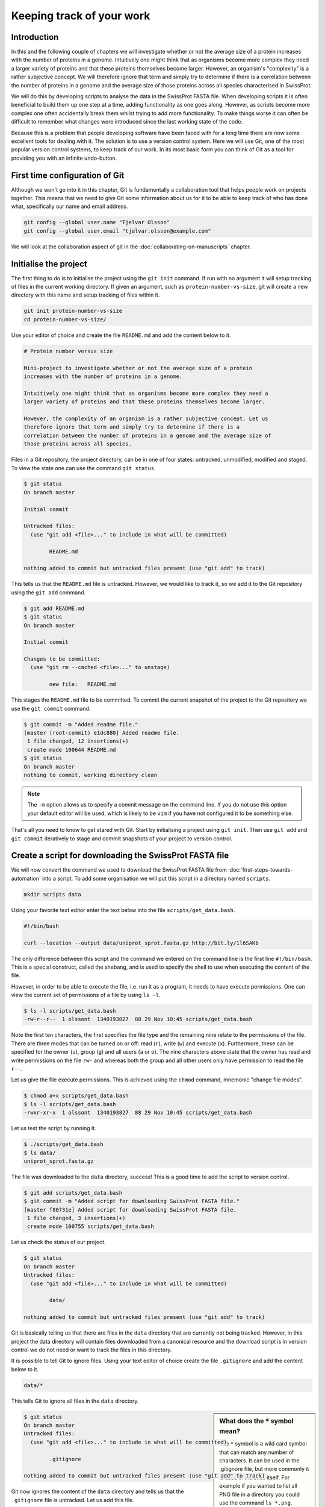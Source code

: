 Keeping track of your work
==========================

Introduction
------------

In this and the following couple of chapters we will investigate whether or not
the average size of a protein increases with the number of proteins in a
genome. Intuitively one might think that as organisms become more complex they
need a larger variety of proteins and that these proteins themselves become
larger. However, an organism's "complexity" is a rather subjective concept. We
will therefore ignore that term and simply try to determine if there is a
correlation between the number of proteins in a genome and the average size of
those proteins across all species characterised in SwissProt.

We will do this by developing scripts to analyse the data in the SwissProt
FASTA file. When developing scripts it is often beneficial to build them up one
step at a time, adding functionality as one goes along. However, as scripts
become more complex one often accidentally break them whilst trying to add
more functionality. To make things worse it can often be difficult to remember
what changes were introduced since the last working state of the code.

Because this is a problem that people developing software have been faced with
for a long time there are now some excellent tools for dealing with it. The
solution is to use a version control system. Here we will use Git, one of the
most popular version control systems, to keep track of our work. In its most
basic form you can think of Git as a tool for providing you with an infinite
undo-button.


First time configuration of Git
-------------------------------

Although we won't go into it in this chapter, Git is fundamentally a collaboration
tool that helps people work on projects together. This means that we need to give
Git some information about us for it to be able to keep track of who has done what,
specifically our name and email address.

.. code-block:: none

    git config --global user.name "Tjelvar Olsson"
    git config --global user.email "tjelvar.olsson@example.com"

We will look at the collaboration aspect of git in the
:doc:`collaborating-on-manuscripts` chapter.


Initialise the project
----------------------

The first thing to do is to initialise the project using the ``git init`` command.
If run with no argument it will setup tracking of files in the current working
directory. If given an argument, such as ``protein-number-vs-size``, git will
create a new directory with this name and setup tracking of files within it.

.. code-block:: none

    git init protein-number-vs-size
    cd protein-number-vs-size/

Use your editor of choice and create the file ``README.md`` and add the content
below to it.

.. code-block:: none

    # Protein number versus size

    Mini-project to investigate whether or not the average size of a protein
    increases with the number of proteins in a genome.

    Intuitively one might think that as organisms become more complex they need a
    larger variety of proteins and that these proteins themselves become larger.

    However, the complexity of an organism is a rather subjective concept. Let us
    therefore ignore that term and simply try to determine if there is a
    correlation between the number of proteins in a genome and the average size of
    those proteins across all species.


Files in a Git repository, the project directory, can be in one of four states:
untracked, unmodified, modified and staged. To view the state one can use the
command ``git status``.

.. code-block:: none

    $ git status
    On branch master

    Initial commit

    Untracked files:
      (use "git add <file>..." to include in what will be committed)

            README.md

    nothing added to commit but untracked files present (use "git add" to track)

This tells us that the ``README.md`` file is untracked. However, we would like to
track it, so we add it to the Git repository using the ``git add`` command.

.. code-block:: none

    $ git add README.md
    $ git status
    On branch master

    Initial commit

    Changes to be committed:
      (use "git rm --cached <file>..." to unstage)

            new file:   README.md

This stages the ``README.md`` file to be committed. To commit the current
snapshot of the project to the Git repository we use the ``git commit``
command.

.. code-block:: none

    $ git commit -m "Added readme file."
    [master (root-commit) e1dc880] Added readme file.
     1 file changed, 12 insertions(+)
     create mode 100644 README.md
    $ git status
    On branch master
    nothing to commit, working directory clean

.. note:: The ``-m`` option allows us to specify a commit message on
          the command line. If you do not use this option your default editor
          will be used, which is likely to be ``vim`` if you have not
          configured it to be something else.

That's all you need to know to get stared with Git. Start by initialising a
project using ``git init``. Then use ``git add`` and ``git commit`` iteratively
to stage and commit snapshots of your project to version control.


Create a script for downloading the SwissProt FASTA file
--------------------------------------------------------

We will now convert the command we used to download the SwissProt FASTA file
from :doc:`first-steps-towards-automation` into a script. To add some
organisation we will put this script in a directory named ``scripts``.

.. code-block:: none

    mkdir scripts data

Using your favorite text editor enter the text below into the file
``scripts/get_data.bash``.

.. code-block:: none

    #!/bin/bash

    curl --location --output data/uniprot_sprot.fasta.gz http://bit.ly/1l6SAKb

The only difference between this script and the command we entered on the command
line is the first line ``#!/bin/bash``. This is a special construct, called the
shebang, and is used to specify the shell to use when executing the content of the
file.

However, in order to be able to execute the file, i.e. run it as a program, it
needs to have execute permissions. One can view the current set of permissions
of a file by using ``ls -l``.

.. code-block:: none

    $ ls -l scripts/get_data.bash
    -rw-r--r--  1 olssont  1340193827  88 29 Nov 10:45 scripts/get_data.bash

Note the first ten characters, the first specifies the file type and the
remaining nine relate to the permissions of the file.  There are three modes
that can  be turned on or off: read (``r``), write (``w``) and execute (``x``).
Furthermore, these can be specified for the owner (``u``), group (``g``) and
all users (``a`` or ``o``). The nine characters above state that the owner has
read and write permissions on the file ``rw-`` and whereas both the group and
all other users only have permission to read the file ``r--``.

Let us give the file execute permissions. This is achieved using the ``chmod``
command, mnemonic "change file modes".

.. code-block:: none

    $ chmod a+x scripts/get_data.bash
    $ ls -l scripts/get_data.bash
    -rwxr-xr-x  1 olssont  1340193827  88 29 Nov 10:45 scripts/get_data.bash

Let us test the script by running it.

.. code-block:: none

    $ ./scripts/get_data.bash
    $ ls data/
    uniprot_sprot.fasta.gz


The file was downloaded to the ``data`` directory, success!
This is a good time to add the script to version control.

.. code-block:: none

    $ git add scripts/get_data.bash
    $ git commit -m "Added script for downloading SwissProt FASTA file."
    [master f80731e] Added script for downloading SwissProt FASTA file.
     1 file changed, 3 insertions(+)
     create mode 100755 scripts/get_data.bash

Let us check the status of our project.

.. code-block:: none

    $ git status
    On branch master
    Untracked files:
      (use "git add <file>..." to include in what will be committed)

            data/

    nothing added to commit but untracked files present (use "git add" to track)

Git is basically telling us that there are files in the ``data`` directory that are
currently not being tracked. However, in this project the data directory
will contain files downloaded from a canonical resource and the download script is in
version control we do not need or want to track the files in this directory.

It is possible to tell Git to ignore files.  Using your text editor of choice
create the file ``.gitignore`` and add the content below to it.

.. code-block:: none

    data/*

This tells Git to ignore all files in the ``data`` directory.

.. sidebar:: What does the ``*`` symbol mean?

    The ``*`` symbol is a wild card symbol that can match any number of characters.
    It can be used in the .gitignore file, but more commonly it is used in the shell
    itself. For example if you wanted to list all PNG file in a directory you could
    use the command ``ls *.png``.

.. code-block:: none

    $ git status
    On branch master
    Untracked files:
      (use "git add <file>..." to include in what will be committed)

            .gitignore

    nothing added to commit but untracked files present (use "git add" to track)

Git now ignores the content of the ``data`` directory and tells us that the
``.gitignore`` file is untracked. Let us add this file.

.. code-block:: none

    $ git add .gitignore
    $ git commit -m "Added gitignore file."
    $ git status

.. code-block:: none

    On branch master
    nothing to commit, working directory clean


Improve script for downloading SwissProt FASTA file
---------------------------------------------------

However, the current setup has got an issue in terms of reproducibility.
Depending on when the SwissProt FASTA file was downloaded one may obtain
different results. It would therefore be useful to include the date of
access in the file name. This can be achieved using the ``date`` command,
which can be configured to create custom output formats using the ``+``
argument.

.. code-block:: none

    $ date
    Thu 26 Nov 2015 09:20:32 GMT
    $ date +'%Y-%m-%d'
    2015-11-26

To get the output of the ``date`` command into the file name string one
can use bash's concept of command substitution. To see this in action
we can use the ``echo`` command, which simply echoes the input string.

.. code-block:: none

    $ echo "Today it is $(date +'%d')th"
    Today it is 26th

For this little script we will also introduce the concept of variables.
A variable is basically a means of storing a piece of information using
a descriptive name. In bash one can assign a variable using the ``=``
character and the value of the variable can be accessed by prefixing
variable name with a ``$`` character.

We now have all the information we need to improve the script. Edit the
``script/get_data.bash`` file to look like the below.

.. code-block:: none

    #!/bin/bash

    FNAME="data/uniprot_sprot.$(date +'%Y-%m-%d').fasta.gz"
    curl --location --output $FNAME http://bit.ly/1l6SAKb

Now we can test that the script is working as expected.

.. code-block:: none

    $ ./scripts/get_data.bash
    $ ls data/
    uniprot_sprot.2015-11-26.fasta.gz uniprot_sprot.fasta.gz


We have added a piece of functionality and have tested that it works as expected.
This is a good time to check in our changes to Git. However, before we do that
let us examine how the state of the project has changed since the last commit
using the ``git diff`` command.

.. code-block:: none

    $ git diff
    diff --git a/scripts/get_data.bash b/scripts/get_data.bash
    index d8e9bda..338d82c 100755
    --- a/scripts/get_data.bash
    +++ b/scripts/get_data.bash
    @@ -1,3 +1,4 @@
     #!/bin/bash

    -curl --location --output data/uniprot_sprot.fasta.gz http://bit.ly/1l6SAKb
    +FNAME="data/uniprot_sprot.$(date +'%Y-%m-%d').fasta.gz"
    +curl --location --output $FNAME http://bit.ly/1l6SAKb

The command above tells us that one line has been removed, the one prefixed by a
minus sign, and that two lines have been added, the ones prefixed by a plus sign.
In fact we have modified one line and added one, but the effect is the same.

Let us now add and commit the changes to Git.

.. code-block:: none

    $ git add scripts/get_data.bash
    $ git commit -m "Updated download script to include date in file name."
    [master 7512894] Updated download script to include date in file name.
     1 file changed, 2 insertions(+), 1 deletion(-)
    
By adding the date of download to the file name reproducibility is improved and
it means that we can download the file on different dates and ensure that no data
is lost.

However, it is still possible to accidentally delete or modify the data file.
To overcome this, and further improve reproducibility, it is good practise to
give the data file read-only permissions. To do this we will make use of the
``chmod`` command. In this instance we will make use of an absolute mode.
Absolute modes encode the permissions using the numbers 1, 2 and 4 represent
execute, write and read modes respectively. By adding these up one get
different combinations of permission modes for a file, for example 7 represents
read, write and execute permissions and 5 represents read and execute
permissions. To set the permissions for the owner, group and all other users
one simply uses three such numbers. For example to give the owner read and
write permissions and the group and all other users read-only permissions one
would use the absolute mode 644.

In this instance we want to set the file to read-only for the owner, group and
all other users so we will use the absolute mode 444.

.. code-block:: none

    #!/bin/bash

    FNAME="data/uniprot_sprot.$(date +'%Y-%m-%d').fasta.gz"
    curl --location --output $FNAME http://bit.ly/1l6SAKb
    chmod 444 $FNAME

If you run the script now you will see that it changes the permissions of the
downloaded file.  If you then try to run it again, on the same day, you will
notice that the script complains that it has not got permissions to write to
the file. This is expected as the downloaded file is now read only.

This is a good time to add and commit the changes to Git.

.. code-block:: none

    $ git add scripts/get_data.bash
    $ git commit -m "Added command to set permissions of data file to read only."
    [master a672257] Added command to set permissions of data file to read only.
     1 file changed, 1 insertion(+)


Create script for counting the number of proteins in a genome
-------------------------------------------------------------

Now that we have a script for downloading the SwissProt FASTA file let us
convert what we learnt in :doc:`first-steps-towards-automation` into a script
for counting the number of proteins for a particular species.

Add the lines below to the file ``scripts/protein_count.bash``.

.. code-block:: none

    #!/bin/bash

    gunzip -c data/uniprot_sprot.fasta.gz | grep 'OS=Homo sapiens' \
    | cut -d '|' -f 2 | uniq | wc -l

Make the file executable and test the script.

.. code-block:: none

    $ chmod +x scripts/protein_count.bash
    $ ./scripts/protein_count.bash
       20194

At the moment the path to the data file and the species are hard coded into the
script. It would be nice if we could turn these two parameters into command
line arguments. We can do this using the special variables ``$1`` and ``$2`` that
represent the first and second command line arguments, respectively.

.. code-block:: none

    #!/bin/bash

    DATA_FILE_PATH=$1
    SPECIES=$2
    echo "Input file: $DATA_FILE_PATH"
    echo "Species: $SPECIES"

    gunzip -c $DATA_FILE_PATH | grep "OS=$SPECIES" \
    | cut -d '|' -f 2 | uniq | wc -l

.. warning:: Bash makes a distinction between single and double quotes. To expand
             variables one needs to use double quotes. If not one will get the
             literal value of the string within the single quotes. For example,
             the command ``echo 'Species: $SPECIES'`` would print the literal
             string ``Species: $SPECIES``.


This is a good point to test if things are working as expected.

.. code-block:: none

    $ ./scripts/protein_count.bash data/uniprot_sprot.2015-11-26.fasta.gz "Homo sapiens"
    Input file: data/uniprot_sprot.2015-11-26.fasta.gz
    Species: Homo sapiens
       20194

Success! Let us add and commit the script to Git.

.. code-block:: none

    $ git add scripts/protein_count.bash
    $ git commit -m "Added script for counting the numbers of proteins."
    [master b9de9bc] Added script for counting the numbers of proteins.
     1 file changed, 9 insertions(+)
     create mode 100755 scripts/protein_count.bash


More useful git commands
------------------------

We've covered a lot of ground in this chapter. Can you remember everything that
we did and the motivation behind each individual step? If not, that is okay,
we can use Git to remind us using the ``git log`` command.

.. code-block:: none

    $ git log --oneline
    b9de9bc Added script for counting the numbers of proteins.
    a672257 Added command to set permissions of data file to read only.
    7512894 Updated download script to include date in file name.
    6c6f65b Added gitignore file.
    f80731e Added script for downloading SwissProt FASTA file.
    e1dc880 Added readme file.

Note that the comments above give a decent description of what was done. However,
it would have been useful to include more information about the motive behind a
change. If one does not make use of the ``-m`` argument when using ``git commit``
one can use the default text editor to write a more comprehensive commit message.
For example, a more informative commit message for commit ``a672257`` could have
looked something along the lines of:

.. code-block:: none

    Added command to set permissions of data file to read only.

    The intention of this change is to prevent accidental deletion or
    modification of the raw data file.


Another useful feature of Git is that it allows us to inspect the changes
between individual and series of commits using the ``git diff`` command.  For
example to understand what changed in commit ``a672257`` we can compare it to
the previous commit ``7512894``.

.. code-block:: none

    $ git diff 7512894 a672257
    diff --git a/scripts/get_data.bash b/scripts/get_data.bash
    index 338d82c..0bbc17b 100755
    --- a/scripts/get_data.bash
    +++ b/scripts/get_data.bash
    @@ -2,3 +2,4 @@

     FNAME="data/uniprot_sprot.$(date +'%Y-%m-%d').fasta.gz"
     curl --location --output $FNAME http://bit.ly/1l6SAKb
    +chmod 444 $FNAME


Key concepts
------------

- When working with files it is often desirable to be able to track changes
- Whilst programming it is particularly useful to be able to save working
  states the code
- This gives one the opportunity to roll-back to a previously working state if
  things go wrong
- Git is a powerful version control system
- To get started with Git one only needs to get familiar with a handful of
  commands
- The overhead of using Git whilst programming is minimal
- The benefits of using Git are great
- Start using Git in your day-to-day work right now
- Files files have write, read and execute permissions that can be turned on
  and off
- By making a file executable it can be run as an independent program
- By giving raw data files read only permissions one can ensure that they are
  not accidentally modified or deleted
